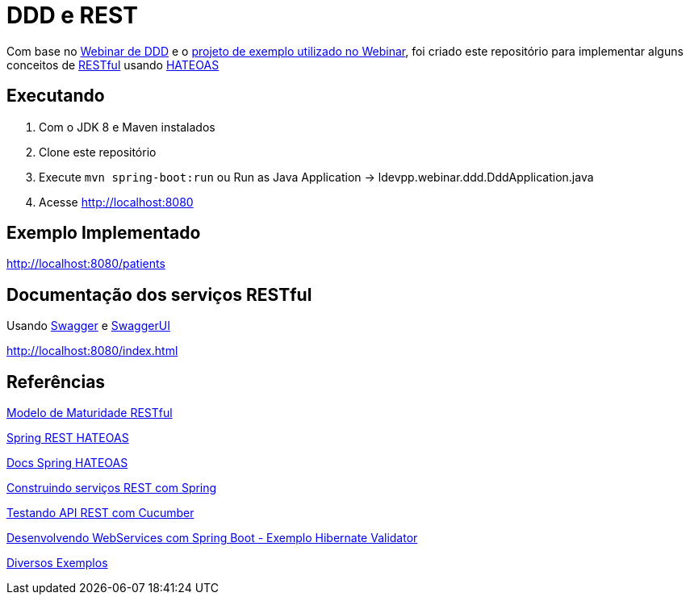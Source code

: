 = DDD e REST = 

Com base no https://www.youtube.com/watch?v=dq7e_L4jIak[Webinar de DDD] e o https://github.com/peholmst/ddd-webinar[projeto de exemplo utilizado no Webinar], foi criado este repositório para implementar alguns conceitos de https://en.wikipedia.org/wiki/Representational_state_transfer[RESTful] usando https://spring.io/understanding/HATEOAS[HATEOAS]

== Executando ==

1. Com o JDK 8 e Maven instalados
2. Clone este repositório
3. Execute `mvn spring-boot:run` ou Run as Java Application -> ldevpp.webinar.ddd.DddApplication.java 
4. Acesse http://localhost:8080[http://localhost:8080] 

== Exemplo Implementado ==

http://localhost:8080/patients

== Documentação dos serviços RESTful ==

Usando http://swagger.io/[Swagger] e http://swagger.io/swagger-ui/[SwaggerUI]

http://localhost:8080/index.html

== Referências == 

http://martinfowler.com/articles/richardsonMaturityModel.html[Modelo de Maturidade RESTful]

https://spring.io/guides/gs/rest-hateoas/[Spring REST HATEOAS]

http://docs.spring.io/spring-hateoas[Docs Spring HATEOAS]

https://spring.io/guides/tutorials/bookmarks/[Construindo serviços REST com Spring]

http://www.baeldung.com/cucumber-rest-api-testing[Testando API REST com Cucumber]

http://kielczewski.eu/2014/04/developing-restful-web-service-with-spring-boot/[Desenvolvendo WebServices com Spring Boot - Exemplo Hibernate Validator]

https://github.com/eugenp/tutorials[Diversos Exemplos]

